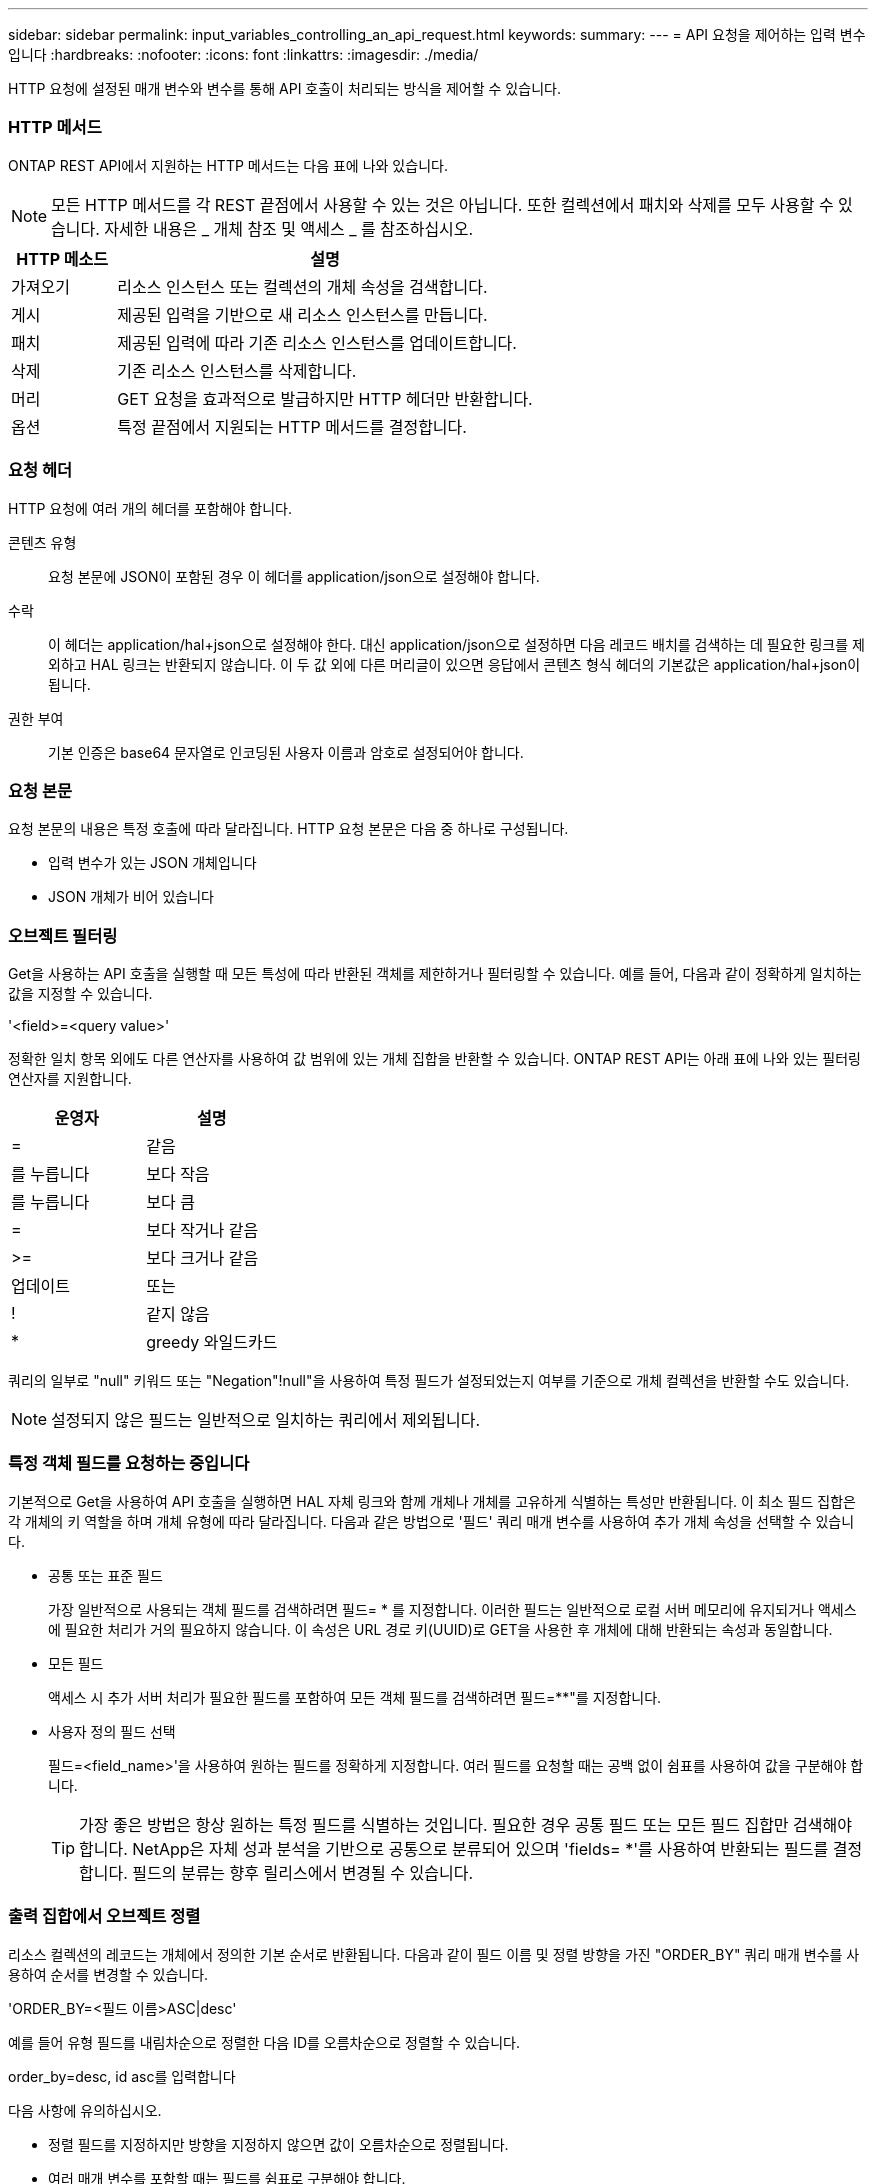 ---
sidebar: sidebar 
permalink: input_variables_controlling_an_api_request.html 
keywords:  
summary:  
---
= API 요청을 제어하는 입력 변수입니다
:hardbreaks:
:nofooter: 
:icons: font
:linkattrs: 
:imagesdir: ./media/


[role="lead"]
HTTP 요청에 설정된 매개 변수와 변수를 통해 API 호출이 처리되는 방식을 제어할 수 있습니다.



=== HTTP 메서드

ONTAP REST API에서 지원하는 HTTP 메서드는 다음 표에 나와 있습니다.


NOTE: 모든 HTTP 메서드를 각 REST 끝점에서 사용할 수 있는 것은 아닙니다. 또한 컬렉션에서 패치와 삭제를 모두 사용할 수 있습니다. 자세한 내용은 _ 개체 참조 및 액세스 _ 를 참조하십시오.

[cols="20,80"]
|===
| HTTP 메소드 | 설명 


| 가져오기 | 리소스 인스턴스 또는 컬렉션의 개체 속성을 검색합니다. 


| 게시 | 제공된 입력을 기반으로 새 리소스 인스턴스를 만듭니다. 


| 패치 | 제공된 입력에 따라 기존 리소스 인스턴스를 업데이트합니다. 


| 삭제 | 기존 리소스 인스턴스를 삭제합니다. 


| 머리 | GET 요청을 효과적으로 발급하지만 HTTP 헤더만 반환합니다. 


| 옵션 | 특정 끝점에서 지원되는 HTTP 메서드를 결정합니다. 
|===


=== 요청 헤더

HTTP 요청에 여러 개의 헤더를 포함해야 합니다.

콘텐츠 유형:: 요청 본문에 JSON이 포함된 경우 이 헤더를 application/json으로 설정해야 합니다.
수락:: 이 헤더는 application/hal+json으로 설정해야 한다. 대신 application/json으로 설정하면 다음 레코드 배치를 검색하는 데 필요한 링크를 제외하고 HAL 링크는 반환되지 않습니다. 이 두 값 외에 다른 머리글이 있으면 응답에서 콘텐츠 형식 헤더의 기본값은 application/hal+json이 됩니다.
권한 부여:: 기본 인증은 base64 문자열로 인코딩된 사용자 이름과 암호로 설정되어야 합니다.




=== 요청 본문

요청 본문의 내용은 특정 호출에 따라 달라집니다. HTTP 요청 본문은 다음 중 하나로 구성됩니다.

* 입력 변수가 있는 JSON 개체입니다
* JSON 개체가 비어 있습니다




=== 오브젝트 필터링

Get을 사용하는 API 호출을 실행할 때 모든 특성에 따라 반환된 객체를 제한하거나 필터링할 수 있습니다. 예를 들어, 다음과 같이 정확하게 일치하는 값을 지정할 수 있습니다.

'<field>=<query value>'

정확한 일치 항목 외에도 다른 연산자를 사용하여 값 범위에 있는 개체 집합을 반환할 수 있습니다. ONTAP REST API는 아래 표에 나와 있는 필터링 연산자를 지원합니다.

|===
| 운영자 | 설명 


| = | 같음 


| 를 누릅니다 | 보다 작음 


| 를 누릅니다 | 보다 큼 


| = | 보다 작거나 같음 


| >= | 보다 크거나 같음 


| 업데이트 | 또는 


| ! | 같지 않음 


| * | greedy 와일드카드 
|===
쿼리의 일부로 "null" 키워드 또는 "Negation"!null"을 사용하여 특정 필드가 설정되었는지 여부를 기준으로 개체 컬렉션을 반환할 수도 있습니다.


NOTE: 설정되지 않은 필드는 일반적으로 일치하는 쿼리에서 제외됩니다.



=== 특정 객체 필드를 요청하는 중입니다

기본적으로 Get을 사용하여 API 호출을 실행하면 HAL 자체 링크와 함께 개체나 개체를 고유하게 식별하는 특성만 반환됩니다. 이 최소 필드 집합은 각 개체의 키 역할을 하며 개체 유형에 따라 달라집니다. 다음과 같은 방법으로 '필드' 쿼리 매개 변수를 사용하여 추가 개체 속성을 선택할 수 있습니다.

* 공통 또는 표준 필드
+
가장 일반적으로 사용되는 객체 필드를 검색하려면 필드= * 를 지정합니다. 이러한 필드는 일반적으로 로컬 서버 메모리에 유지되거나 액세스에 필요한 처리가 거의 필요하지 않습니다. 이 속성은 URL 경로 키(UUID)로 GET을 사용한 후 개체에 대해 반환되는 속성과 동일합니다.

* 모든 필드
+
액세스 시 추가 서버 처리가 필요한 필드를 포함하여 모든 객체 필드를 검색하려면 필드=**"를 지정합니다.

* 사용자 정의 필드 선택
+
필드=<field_name>'을 사용하여 원하는 필드를 정확하게 지정합니다. 여러 필드를 요청할 때는 공백 없이 쉼표를 사용하여 값을 구분해야 합니다.

+

TIP: 가장 좋은 방법은 항상 원하는 특정 필드를 식별하는 것입니다. 필요한 경우 공통 필드 또는 모든 필드 집합만 검색해야 합니다. NetApp은 자체 성과 분석을 기반으로 공통으로 분류되어 있으며 'fields= *'를 사용하여 반환되는 필드를 결정합니다. 필드의 분류는 향후 릴리스에서 변경될 수 있습니다.





=== 출력 집합에서 오브젝트 정렬

리소스 컬렉션의 레코드는 개체에서 정의한 기본 순서로 반환됩니다. 다음과 같이 필드 이름 및 정렬 방향을 가진 "ORDER_BY" 쿼리 매개 변수를 사용하여 순서를 변경할 수 있습니다.

'ORDER_BY=<필드 이름>ASC|desc'

예를 들어 유형 필드를 내림차순으로 정렬한 다음 ID를 오름차순으로 정렬할 수 있습니다.

order_by=desc, id asc를 입력합니다

다음 사항에 유의하십시오.

* 정렬 필드를 지정하지만 방향을 지정하지 않으면 값이 오름차순으로 정렬됩니다.
* 여러 매개 변수를 포함할 때는 필드를 쉼표로 구분해야 합니다.




=== 컬렉션의 개체를 검색할 때 페이지 매김

Get 을 사용하여 API 호출을 실행하여 같은 형식의 개체 컬렉션에 액세스하면 ONTAP 는 두 가지 제약 조건에 따라 가능한 한 많은 개체를 반환합니다. 요청에 대한 추가 쿼리 매개 변수를 사용하여 이러한 각 제약 조건을 제어할 수 있습니다. 특정 GET 요청에 대한 첫 번째 제약 조건에 도달하면 요청이 종료되고 반환된 레코드 수가 제한됩니다.


NOTE: 모든 개체를 반복하기 전에 요청이 종료되면 응답에는 다음 레코드 배치를 검색하는 데 필요한 링크가 포함됩니다.

개체 수 제한::
+
--
max_records=20

실제로 반환되는 개체 수는 관련 시간 제약 조건 및 시스템의 총 개체 수에 따라 실제 최대값보다 작을 수 있습니다.

--
객체를 검색하는 데 사용되는 시간 제한::
+
--
RETURN_TIMEOUT=5'입니다

실제로 반환되는 개체 수는 시스템의 총 개체 수와 개체 수에 대한 관련 제약 조건에 따라 최대 개체수보다 작을 수 있습니다.

--
결과 집합 축소::
+
--
'시간 => 2018-04-04T15:41:29.140265Z 및 max_records=10'

여러 요청을 발행하여 객체를 통해 페이지를 이동할 수 있습니다. 이후의 각 API 호출은 마지막 결과 집합의 최신 이벤트를 기반으로 새 시간 값을 사용해야 합니다.

--




=== 크기 속성

일부 API 호출과 특정 쿼리 매개 변수에 사용되는 입력 값은 숫자입니다. 정수(바이트)를 제공하는 대신 다음 표에 나와 있는 접미사를 선택적으로 사용할 수 있습니다.

[cols="20,80"]
|===
| 접미사 | 설명 


| KB를 클릭합니다 | KB 킬로바이트(1024바이트) 또는 키비바이트 


| MB | MB 메가바이트(KB x 1024바이트) 또는 메가바이트 


| GB | GB 기가바이트(MB x 1024바이트) 또는 기비바이트 


| TB | TB 테라바이트(GB x 1024바이트) 또는 테비바이트 


| PB | PB 페타바이트(TB x 1024바이트) 또는 페이비바이트 
|===
link:object_references_and_access.html["개체 참조 및 액세스"]
